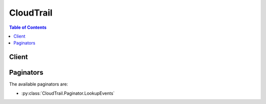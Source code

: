 

**********
CloudTrail
**********

.. contents:: Table of Contents
   :depth: 2


======
Client
======



.. py:class:: CloudTrail.Client

  A low-level client representing AWS CloudTrail::

    
    client = session.create_client('cloudtrail')

  
  These are the available methods:
  
  *   :py:meth:`~CloudTrail.Client.add_tags`

  
  *   :py:meth:`~CloudTrail.Client.can_paginate`

  
  *   :py:meth:`~CloudTrail.Client.create_trail`

  
  *   :py:meth:`~CloudTrail.Client.delete_trail`

  
  *   :py:meth:`~CloudTrail.Client.describe_trails`

  
  *   :py:meth:`~CloudTrail.Client.generate_presigned_url`

  
  *   :py:meth:`~CloudTrail.Client.get_event_selectors`

  
  *   :py:meth:`~CloudTrail.Client.get_paginator`

  
  *   :py:meth:`~CloudTrail.Client.get_trail_status`

  
  *   :py:meth:`~CloudTrail.Client.get_waiter`

  
  *   :py:meth:`~CloudTrail.Client.list_public_keys`

  
  *   :py:meth:`~CloudTrail.Client.list_tags`

  
  *   :py:meth:`~CloudTrail.Client.lookup_events`

  
  *   :py:meth:`~CloudTrail.Client.put_event_selectors`

  
  *   :py:meth:`~CloudTrail.Client.remove_tags`

  
  *   :py:meth:`~CloudTrail.Client.start_logging`

  
  *   :py:meth:`~CloudTrail.Client.stop_logging`

  
  *   :py:meth:`~CloudTrail.Client.update_trail`

  

  .. py:method:: add_tags(**kwargs)

    

    Adds one or more tags to a trail, up to a limit of 50. Tags must be unique per trail. Overwrites an existing tag's value when a new value is specified for an existing tag key. If you specify a key without a value, the tag will be created with the specified key and a value of null. You can tag a trail that applies to all regions only from the region in which the trail was created (that is, from its home region).

    

    See also: `AWS API Documentation <https://docs.aws.amazon.com/goto/WebAPI/cloudtrail-2013-11-01/AddTags>`_    


    **Request Syntax** 
    ::

      response = client.add_tags(
          ResourceId='string',
          TagsList=[
              {
                  'Key': 'string',
                  'Value': 'string'
              },
          ]
      )
    :type ResourceId: string
    :param ResourceId: **[REQUIRED]** 

      Specifies the ARN of the trail to which one or more tags will be added. The format of a trail ARN is:

       

       ``arn:aws:cloudtrail:us-east-1:123456789012:trail/MyTrail``  

      

    
    :type TagsList: list
    :param TagsList: 

      Contains a list of CloudTrail tags, up to a limit of 50

      

    
      - *(dict) --* 

        A custom key-value pair associated with a resource such as a CloudTrail trail.

        

      
        - **Key** *(string) --* **[REQUIRED]** 

          The key in a key-value pair. The key must be must be no longer than 128 Unicode characters. The key must be unique for the resource to which it applies.

          

        
        - **Value** *(string) --* 

          The value in a key-value pair of a tag. The value must be no longer than 256 Unicode characters.

          

        
      
  
    
    :rtype: dict
    :returns: 
      
      **Response Syntax** 

      
      ::

        {}
        
      **Response Structure** 

      

      - *(dict) --* 

        Returns the objects or data listed below if successful. Otherwise, returns an error.

        
    

  .. py:method:: can_paginate(operation_name)

        
    Check if an operation can be paginated.
    
    :type operation_name: string
    :param operation_name: The operation name.  This is the same name
        as the method name on the client.  For example, if the
        method name is ``create_foo``, and you'd normally invoke the
        operation as ``client.create_foo(**kwargs)``, if the
        ``create_foo`` operation can be paginated, you can use the
        call ``client.get_paginator("create_foo")``.
    
    :return: ``True`` if the operation can be paginated,
        ``False`` otherwise.


  .. py:method:: create_trail(**kwargs)

    

    Creates a trail that specifies the settings for delivery of log data to an Amazon S3 bucket. A maximum of five trails can exist in a region, irrespective of the region in which they were created.

    

    See also: `AWS API Documentation <https://docs.aws.amazon.com/goto/WebAPI/cloudtrail-2013-11-01/CreateTrail>`_    


    **Request Syntax** 
    ::

      response = client.create_trail(
          Name='string',
          S3BucketName='string',
          S3KeyPrefix='string',
          SnsTopicName='string',
          IncludeGlobalServiceEvents=True|False,
          IsMultiRegionTrail=True|False,
          EnableLogFileValidation=True|False,
          CloudWatchLogsLogGroupArn='string',
          CloudWatchLogsRoleArn='string',
          KmsKeyId='string'
      )
    :type Name: string
    :param Name: **[REQUIRED]** 

      Specifies the name of the trail. The name must meet the following requirements:

       

       
      * Contain only ASCII letters (a-z, A-Z), numbers (0-9), periods (.), underscores (_), or dashes (-) 
       
      * Start with a letter or number, and end with a letter or number 
       
      * Be between 3 and 128 characters 
       
      * Have no adjacent periods, underscores or dashes. Names like ``my-_namespace`` and ``my--namespace`` are invalid. 
       
      * Not be in IP address format (for example, 192.168.5.4) 
       

      

    
    :type S3BucketName: string
    :param S3BucketName: **[REQUIRED]** 

      Specifies the name of the Amazon S3 bucket designated for publishing log files. See `Amazon S3 Bucket Naming Requirements <http://docs.aws.amazon.com/awscloudtrail/latest/userguide/create_trail_naming_policy.html>`__ .

      

    
    :type S3KeyPrefix: string
    :param S3KeyPrefix: 

      Specifies the Amazon S3 key prefix that comes after the name of the bucket you have designated for log file delivery. For more information, see `Finding Your CloudTrail Log Files <http://docs.aws.amazon.com/awscloudtrail/latest/userguide/cloudtrail-find-log-files.html>`__ . The maximum length is 200 characters.

      

    
    :type SnsTopicName: string
    :param SnsTopicName: 

      Specifies the name of the Amazon SNS topic defined for notification of log file delivery. The maximum length is 256 characters.

      

    
    :type IncludeGlobalServiceEvents: boolean
    :param IncludeGlobalServiceEvents: 

      Specifies whether the trail is publishing events from global services such as IAM to the log files.

      

    
    :type IsMultiRegionTrail: boolean
    :param IsMultiRegionTrail: 

      Specifies whether the trail is created in the current region or in all regions. The default is false.

      

    
    :type EnableLogFileValidation: boolean
    :param EnableLogFileValidation: 

      Specifies whether log file integrity validation is enabled. The default is false.

       

      .. note::

         

        When you disable log file integrity validation, the chain of digest files is broken after one hour. CloudTrail will not create digest files for log files that were delivered during a period in which log file integrity validation was disabled. For example, if you enable log file integrity validation at noon on January 1, disable it at noon on January 2, and re-enable it at noon on January 10, digest files will not be created for the log files delivered from noon on January 2 to noon on January 10. The same applies whenever you stop CloudTrail logging or delete a trail.

         

      

    
    :type CloudWatchLogsLogGroupArn: string
    :param CloudWatchLogsLogGroupArn: 

      Specifies a log group name using an Amazon Resource Name (ARN), a unique identifier that represents the log group to which CloudTrail logs will be delivered. Not required unless you specify CloudWatchLogsRoleArn.

      

    
    :type CloudWatchLogsRoleArn: string
    :param CloudWatchLogsRoleArn: 

      Specifies the role for the CloudWatch Logs endpoint to assume to write to a user's log group.

      

    
    :type KmsKeyId: string
    :param KmsKeyId: 

      Specifies the KMS key ID to use to encrypt the logs delivered by CloudTrail. The value can be an alias name prefixed by "alias/", a fully specified ARN to an alias, a fully specified ARN to a key, or a globally unique identifier.

       

      Examples:

       

       
      * alias/MyAliasName 
       
      * arn:aws:kms:us-east-1:123456789012:alias/MyAliasName 
       
      * arn:aws:kms:us-east-1:123456789012:key/12345678-1234-1234-1234-123456789012 
       
      * 12345678-1234-1234-1234-123456789012 
       

      

    
    
    :rtype: dict
    :returns: 
      
      **Response Syntax** 

      
      ::

        {
            'Name': 'string',
            'S3BucketName': 'string',
            'S3KeyPrefix': 'string',
            'SnsTopicName': 'string',
            'SnsTopicARN': 'string',
            'IncludeGlobalServiceEvents': True|False,
            'IsMultiRegionTrail': True|False,
            'TrailARN': 'string',
            'LogFileValidationEnabled': True|False,
            'CloudWatchLogsLogGroupArn': 'string',
            'CloudWatchLogsRoleArn': 'string',
            'KmsKeyId': 'string'
        }
      **Response Structure** 

      

      - *(dict) --* 

        Returns the objects or data listed below if successful. Otherwise, returns an error.

        
        

        - **Name** *(string) --* 

          Specifies the name of the trail.

          
        

        - **S3BucketName** *(string) --* 

          Specifies the name of the Amazon S3 bucket designated for publishing log files.

          
        

        - **S3KeyPrefix** *(string) --* 

          Specifies the Amazon S3 key prefix that comes after the name of the bucket you have designated for log file delivery. For more information, see `Finding Your CloudTrail Log Files <http://docs.aws.amazon.com/awscloudtrail/latest/userguide/cloudtrail-find-log-files.html>`__ .

          
        

        - **SnsTopicName** *(string) --* 

          This field is deprecated. Use SnsTopicARN.

          
        

        - **SnsTopicARN** *(string) --* 

          Specifies the ARN of the Amazon SNS topic that CloudTrail uses to send notifications when log files are delivered. The format of a topic ARN is:

           

           ``arn:aws:sns:us-east-1:123456789012:MyTopic``  

          
        

        - **IncludeGlobalServiceEvents** *(boolean) --* 

          Specifies whether the trail is publishing events from global services such as IAM to the log files.

          
        

        - **IsMultiRegionTrail** *(boolean) --* 

          Specifies whether the trail exists in one region or in all regions.

          
        

        - **TrailARN** *(string) --* 

          Specifies the ARN of the trail that was created. The format of a trail ARN is:

           

           ``arn:aws:cloudtrail:us-east-1:123456789012:trail/MyTrail``  

          
        

        - **LogFileValidationEnabled** *(boolean) --* 

          Specifies whether log file integrity validation is enabled.

          
        

        - **CloudWatchLogsLogGroupArn** *(string) --* 

          Specifies the Amazon Resource Name (ARN) of the log group to which CloudTrail logs will be delivered.

          
        

        - **CloudWatchLogsRoleArn** *(string) --* 

          Specifies the role for the CloudWatch Logs endpoint to assume to write to a user's log group.

          
        

        - **KmsKeyId** *(string) --* 

          Specifies the KMS key ID that encrypts the logs delivered by CloudTrail. The value is a fully specified ARN to a KMS key in the format:

           

           ``arn:aws:kms:us-east-1:123456789012:key/12345678-1234-1234-1234-123456789012``  

          
    

  .. py:method:: delete_trail(**kwargs)

    

    Deletes a trail. This operation must be called from the region in which the trail was created. ``DeleteTrail`` cannot be called on the shadow trails (replicated trails in other regions) of a trail that is enabled in all regions.

    

    See also: `AWS API Documentation <https://docs.aws.amazon.com/goto/WebAPI/cloudtrail-2013-11-01/DeleteTrail>`_    


    **Request Syntax** 
    ::

      response = client.delete_trail(
          Name='string'
      )
    :type Name: string
    :param Name: **[REQUIRED]** 

      Specifies the name or the CloudTrail ARN of the trail to be deleted. The format of a trail ARN is: ``arn:aws:cloudtrail:us-east-1:123456789012:trail/MyTrail``  

      

    
    
    :rtype: dict
    :returns: 
      
      **Response Syntax** 

      
      ::

        {}
        
      **Response Structure** 

      

      - *(dict) --* 

        Returns the objects or data listed below if successful. Otherwise, returns an error.

        
    

  .. py:method:: describe_trails(**kwargs)

    

    Retrieves settings for the trail associated with the current region for your account.

    

    See also: `AWS API Documentation <https://docs.aws.amazon.com/goto/WebAPI/cloudtrail-2013-11-01/DescribeTrails>`_    


    **Request Syntax** 
    ::

      response = client.describe_trails(
          trailNameList=[
              'string',
          ],
          includeShadowTrails=True|False
      )
    :type trailNameList: list
    :param trailNameList: 

      Specifies a list of trail names, trail ARNs, or both, of the trails to describe. The format of a trail ARN is:

       

       ``arn:aws:cloudtrail:us-east-1:123456789012:trail/MyTrail``  

       

      If an empty list is specified, information for the trail in the current region is returned.

       

       
      * If an empty list is specified and ``IncludeShadowTrails`` is false, then information for all trails in the current region is returned. 
       
      * If an empty list is specified and IncludeShadowTrails is null or true, then information for all trails in the current region and any associated shadow trails in other regions is returned. 
       

       

      .. note::

         

        If one or more trail names are specified, information is returned only if the names match the names of trails belonging only to the current region. To return information about a trail in another region, you must specify its trail ARN.

         

      

    
      - *(string) --* 

      
  
    :type includeShadowTrails: boolean
    :param includeShadowTrails: 

      Specifies whether to include shadow trails in the response. A shadow trail is the replication in a region of a trail that was created in a different region. The default is true.

      

    
    
    :rtype: dict
    :returns: 
      
      **Response Syntax** 

      
      ::

        {
            'trailList': [
                {
                    'Name': 'string',
                    'S3BucketName': 'string',
                    'S3KeyPrefix': 'string',
                    'SnsTopicName': 'string',
                    'SnsTopicARN': 'string',
                    'IncludeGlobalServiceEvents': True|False,
                    'IsMultiRegionTrail': True|False,
                    'HomeRegion': 'string',
                    'TrailARN': 'string',
                    'LogFileValidationEnabled': True|False,
                    'CloudWatchLogsLogGroupArn': 'string',
                    'CloudWatchLogsRoleArn': 'string',
                    'KmsKeyId': 'string',
                    'HasCustomEventSelectors': True|False
                },
            ]
        }
      **Response Structure** 

      

      - *(dict) --* 

        Returns the objects or data listed below if successful. Otherwise, returns an error.

        
        

        - **trailList** *(list) --* 

          The list of trail objects.

          
          

          - *(dict) --* 

            The settings for a trail.

            
            

            - **Name** *(string) --* 

              Name of the trail set by calling  CreateTrail . The maximum length is 128 characters.

              
            

            - **S3BucketName** *(string) --* 

              Name of the Amazon S3 bucket into which CloudTrail delivers your trail files. See `Amazon S3 Bucket Naming Requirements <http://docs.aws.amazon.com/awscloudtrail/latest/userguide/create_trail_naming_policy.html>`__ .

              
            

            - **S3KeyPrefix** *(string) --* 

              Specifies the Amazon S3 key prefix that comes after the name of the bucket you have designated for log file delivery. For more information, see `Finding Your CloudTrail Log Files <http://docs.aws.amazon.com/awscloudtrail/latest/userguide/cloudtrail-find-log-files.html>`__ .The maximum length is 200 characters.

              
            

            - **SnsTopicName** *(string) --* 

              This field is deprecated. Use SnsTopicARN.

              
            

            - **SnsTopicARN** *(string) --* 

              Specifies the ARN of the Amazon SNS topic that CloudTrail uses to send notifications when log files are delivered. The format of a topic ARN is:

               

               ``arn:aws:sns:us-east-1:123456789012:MyTopic``  

              
            

            - **IncludeGlobalServiceEvents** *(boolean) --* 

              Set to **True** to include AWS API calls from AWS global services such as IAM. Otherwise, **False** .

              
            

            - **IsMultiRegionTrail** *(boolean) --* 

              Specifies whether the trail belongs only to one region or exists in all regions.

              
            

            - **HomeRegion** *(string) --* 

              The region in which the trail was created.

              
            

            - **TrailARN** *(string) --* 

              Specifies the ARN of the trail. The format of a trail ARN is:

               

               ``arn:aws:cloudtrail:us-east-1:123456789012:trail/MyTrail``  

              
            

            - **LogFileValidationEnabled** *(boolean) --* 

              Specifies whether log file validation is enabled.

              
            

            - **CloudWatchLogsLogGroupArn** *(string) --* 

              Specifies an Amazon Resource Name (ARN), a unique identifier that represents the log group to which CloudTrail logs will be delivered.

              
            

            - **CloudWatchLogsRoleArn** *(string) --* 

              Specifies the role for the CloudWatch Logs endpoint to assume to write to a user's log group.

              
            

            - **KmsKeyId** *(string) --* 

              Specifies the KMS key ID that encrypts the logs delivered by CloudTrail. The value is a fully specified ARN to a KMS key in the format:

               

               ``arn:aws:kms:us-east-1:123456789012:key/12345678-1234-1234-1234-123456789012``  

              
            

            - **HasCustomEventSelectors** *(boolean) --* 

              Specifies if the trail has custom event selectors.

              
        
      
    

  .. py:method:: generate_presigned_url(ClientMethod, Params=None, ExpiresIn=3600, HttpMethod=None)

        
    Generate a presigned url given a client, its method, and arguments
    
    :type ClientMethod: string
    :param ClientMethod: The client method to presign for
    
    :type Params: dict
    :param Params: The parameters normally passed to
        ``ClientMethod``.
    
    :type ExpiresIn: int
    :param ExpiresIn: The number of seconds the presigned url is valid
        for. By default it expires in an hour (3600 seconds)
    
    :type HttpMethod: string
    :param HttpMethod: The http method to use on the generated url. By
        default, the http method is whatever is used in the method's model.
    
    :returns: The presigned url


  .. py:method:: get_event_selectors(**kwargs)

    

    Describes the settings for the event selectors that you configured for your trail. The information returned for your event selectors includes the following:

     

     
    * The S3 objects that you are logging for data events. 
     
    * If your event selector includes management events. 
     
    * If your event selector includes read-only events, write-only events, or all.  
     

     

    For more information, see `Logging Data and Management Events for Trails <http://docs.aws.amazon.com/awscloudtrail/latest/userguide/logging-management-and-data-events-with-cloudtrail.html>`__ in the *AWS CloudTrail User Guide* .

    

    See also: `AWS API Documentation <https://docs.aws.amazon.com/goto/WebAPI/cloudtrail-2013-11-01/GetEventSelectors>`_    


    **Request Syntax** 
    ::

      response = client.get_event_selectors(
          TrailName='string'
      )
    :type TrailName: string
    :param TrailName: **[REQUIRED]** 

      Specifies the name of the trail or trail ARN. If you specify a trail name, the string must meet the following requirements:

       

       
      * Contain only ASCII letters (a-z, A-Z), numbers (0-9), periods (.), underscores (_), or dashes (-) 
       
      * Start with a letter or number, and end with a letter or number 
       
      * Be between 3 and 128 characters 
       
      * Have no adjacent periods, underscores or dashes. Names like ``my-_namespace`` and ``my--namespace`` are invalid. 
       
      * Not be in IP address format (for example, 192.168.5.4) 
       

       

      If you specify a trail ARN, it must be in the format:

       

       ``arn:aws:cloudtrail:us-east-1:123456789012:trail/MyTrail``  

      

    
    
    :rtype: dict
    :returns: 
      
      **Response Syntax** 

      
      ::

        {
            'TrailARN': 'string',
            'EventSelectors': [
                {
                    'ReadWriteType': 'ReadOnly'|'WriteOnly'|'All',
                    'IncludeManagementEvents': True|False,
                    'DataResources': [
                        {
                            'Type': 'string',
                            'Values': [
                                'string',
                            ]
                        },
                    ]
                },
            ]
        }
      **Response Structure** 

      

      - *(dict) --* 
        

        - **TrailARN** *(string) --* 

          The specified trail ARN that has the event selectors.

          
        

        - **EventSelectors** *(list) --* 

          The event selectors that are configured for the trail.

          
          

          - *(dict) --* 

            Use event selectors to specify whether you want your trail to log management and/or data events. When an event occurs in your account, CloudTrail evaluates the event selector for all trails. For each trail, if the event matches any event selector, the trail processes and logs the event. If the event doesn't match any event selector, the trail doesn't log the event.

             

            You can configure up to five event selectors for a trail.

            
            

            - **ReadWriteType** *(string) --* 

              Specify if you want your trail to log read-only events, write-only events, or all. For example, the EC2 ``GetConsoleOutput`` is a read-only API operation and ``RunInstances`` is a write-only API operation.

               

              By default, the value is ``All`` .

              
            

            - **IncludeManagementEvents** *(boolean) --* 

              Specify if you want your event selector to include management events for your trail.

               

              For more information, see `Management Events <http://docs.aws.amazon.com/awscloudtrail/latest/userguide/logging-management-and-data-events-with-cloudtrail.html#logging-management-events>`__ in the *AWS CloudTrail User Guide* .

               

              By default, the value is ``true`` .

              
            

            - **DataResources** *(list) --* 

              CloudTrail supports logging only data events for S3 objects. You can specify up to 250 S3 buckets and object prefixes for a trail.

               

              For more information, see `Data Events <http://docs.aws.amazon.com/awscloudtrail/latest/userguide/logging-management-and-data-events-with-cloudtrail.html#logging-data-events>`__ in the *AWS CloudTrail User Guide* .

              
              

              - *(dict) --* 

                The Amazon S3 objects that you specify in your event selectors for your trail to log data events. Data events are object-level API operations that access S3 objects, such as ``GetObject`` , ``DeleteObject`` , and ``PutObject`` . You can specify up to 250 S3 buckets and object prefixes for a trail. 

                 

                Example

                 

                 
                * You create an event selector for a trail and specify an S3 bucket and an empty prefix, such as ``arn:aws:s3:::bucket-1/`` . 
                 
                * You upload an image file to ``bucket-1`` . 
                 
                * The ``PutObject`` API operation occurs on an object in the S3 bucket that you specified in the event selector. The trail processes and logs the event. 
                 
                * You upload another image file to a different S3 bucket named ``arn:aws:s3:::bucket-2`` . 
                 
                * The event occurs on an object in an S3 bucket that you didn't specify in the event selector. The trail doesn’t log the event. 
                 

                
                

                - **Type** *(string) --* 

                  The resource type in which you want to log data events. You can specify only the following value: ``AWS::S3::Object`` .

                  
                

                - **Values** *(list) --* 

                  A list of ARN-like strings for the specified S3 objects.

                   

                  To log data events for all objects in an S3 bucket, specify the bucket and an empty object prefix such as ``arn:aws:s3:::bucket-1/`` . The trail logs data events for all objects in this S3 bucket.

                   

                  To log data events for specific objects, specify the S3 bucket and object prefix such as ``arn:aws:s3:::bucket-1/example-images`` . The trail logs data events for objects in this S3 bucket that match the prefix.

                  
                  

                  - *(string) --* 
              
            
          
        
      
    

  .. py:method:: get_paginator(operation_name)

        
    Create a paginator for an operation.
    
    :type operation_name: string
    :param operation_name: The operation name.  This is the same name
        as the method name on the client.  For example, if the
        method name is ``create_foo``, and you'd normally invoke the
        operation as ``client.create_foo(**kwargs)``, if the
        ``create_foo`` operation can be paginated, you can use the
        call ``client.get_paginator("create_foo")``.
    
    :raise OperationNotPageableError: Raised if the operation is not
        pageable.  You can use the ``client.can_paginate`` method to
        check if an operation is pageable.
    
    :rtype: L{botocore.paginate.Paginator}
    :return: A paginator object.


  .. py:method:: get_trail_status(**kwargs)

    

    Returns a JSON-formatted list of information about the specified trail. Fields include information on delivery errors, Amazon SNS and Amazon S3 errors, and start and stop logging times for each trail. This operation returns trail status from a single region. To return trail status from all regions, you must call the operation on each region.

    

    See also: `AWS API Documentation <https://docs.aws.amazon.com/goto/WebAPI/cloudtrail-2013-11-01/GetTrailStatus>`_    


    **Request Syntax** 
    ::

      response = client.get_trail_status(
          Name='string'
      )
    :type Name: string
    :param Name: **[REQUIRED]** 

      Specifies the name or the CloudTrail ARN of the trail for which you are requesting status. To get the status of a shadow trail (a replication of the trail in another region), you must specify its ARN. The format of a trail ARN is:

       

       ``arn:aws:cloudtrail:us-east-1:123456789012:trail/MyTrail``  

      

    
    
    :rtype: dict
    :returns: 
      
      **Response Syntax** 

      
      ::

        {
            'IsLogging': True|False,
            'LatestDeliveryError': 'string',
            'LatestNotificationError': 'string',
            'LatestDeliveryTime': datetime(2015, 1, 1),
            'LatestNotificationTime': datetime(2015, 1, 1),
            'StartLoggingTime': datetime(2015, 1, 1),
            'StopLoggingTime': datetime(2015, 1, 1),
            'LatestCloudWatchLogsDeliveryError': 'string',
            'LatestCloudWatchLogsDeliveryTime': datetime(2015, 1, 1),
            'LatestDigestDeliveryTime': datetime(2015, 1, 1),
            'LatestDigestDeliveryError': 'string',
            'LatestDeliveryAttemptTime': 'string',
            'LatestNotificationAttemptTime': 'string',
            'LatestNotificationAttemptSucceeded': 'string',
            'LatestDeliveryAttemptSucceeded': 'string',
            'TimeLoggingStarted': 'string',
            'TimeLoggingStopped': 'string'
        }
      **Response Structure** 

      

      - *(dict) --* 

        Returns the objects or data listed below if successful. Otherwise, returns an error.

        
        

        - **IsLogging** *(boolean) --* 

          Whether the CloudTrail is currently logging AWS API calls.

          
        

        - **LatestDeliveryError** *(string) --* 

          Displays any Amazon S3 error that CloudTrail encountered when attempting to deliver log files to the designated bucket. For more information see the topic `Error Responses <http://docs.aws.amazon.com/AmazonS3/latest/API/ErrorResponses.html>`__ in the Amazon S3 API Reference. 

           

          .. note::

             

            This error occurs only when there is a problem with the destination S3 bucket and will not occur for timeouts. To resolve the issue, create a new bucket and call ``UpdateTrail`` to specify the new bucket, or fix the existing objects so that CloudTrail can again write to the bucket.

             

          
        

        - **LatestNotificationError** *(string) --* 

          Displays any Amazon SNS error that CloudTrail encountered when attempting to send a notification. For more information about Amazon SNS errors, see the `Amazon SNS Developer Guide <http://docs.aws.amazon.com/sns/latest/dg/welcome.html>`__ . 

          
        

        - **LatestDeliveryTime** *(datetime) --* 

          Specifies the date and time that CloudTrail last delivered log files to an account's Amazon S3 bucket.

          
        

        - **LatestNotificationTime** *(datetime) --* 

          Specifies the date and time of the most recent Amazon SNS notification that CloudTrail has written a new log file to an account's Amazon S3 bucket.

          
        

        - **StartLoggingTime** *(datetime) --* 

          Specifies the most recent date and time when CloudTrail started recording API calls for an AWS account.

          
        

        - **StopLoggingTime** *(datetime) --* 

          Specifies the most recent date and time when CloudTrail stopped recording API calls for an AWS account.

          
        

        - **LatestCloudWatchLogsDeliveryError** *(string) --* 

          Displays any CloudWatch Logs error that CloudTrail encountered when attempting to deliver logs to CloudWatch Logs.

          
        

        - **LatestCloudWatchLogsDeliveryTime** *(datetime) --* 

          Displays the most recent date and time when CloudTrail delivered logs to CloudWatch Logs.

          
        

        - **LatestDigestDeliveryTime** *(datetime) --* 

          Specifies the date and time that CloudTrail last delivered a digest file to an account's Amazon S3 bucket.

          
        

        - **LatestDigestDeliveryError** *(string) --* 

          Displays any Amazon S3 error that CloudTrail encountered when attempting to deliver a digest file to the designated bucket. For more information see the topic `Error Responses <http://docs.aws.amazon.com/AmazonS3/latest/API/ErrorResponses.html>`__ in the Amazon S3 API Reference. 

           

          .. note::

             

            This error occurs only when there is a problem with the destination S3 bucket and will not occur for timeouts. To resolve the issue, create a new bucket and call ``UpdateTrail`` to specify the new bucket, or fix the existing objects so that CloudTrail can again write to the bucket.

             

          
        

        - **LatestDeliveryAttemptTime** *(string) --* 

          This field is deprecated.

          
        

        - **LatestNotificationAttemptTime** *(string) --* 

          This field is deprecated.

          
        

        - **LatestNotificationAttemptSucceeded** *(string) --* 

          This field is deprecated.

          
        

        - **LatestDeliveryAttemptSucceeded** *(string) --* 

          This field is deprecated.

          
        

        - **TimeLoggingStarted** *(string) --* 

          This field is deprecated.

          
        

        - **TimeLoggingStopped** *(string) --* 

          This field is deprecated.

          
    

  .. py:method:: get_waiter(waiter_name)

        


  .. py:method:: list_public_keys(**kwargs)

    

    Returns all public keys whose private keys were used to sign the digest files within the specified time range. The public key is needed to validate digest files that were signed with its corresponding private key.

     

    .. note::

       

      CloudTrail uses different private/public key pairs per region. Each digest file is signed with a private key unique to its region. Therefore, when you validate a digest file from a particular region, you must look in the same region for its corresponding public key.

       

    

    See also: `AWS API Documentation <https://docs.aws.amazon.com/goto/WebAPI/cloudtrail-2013-11-01/ListPublicKeys>`_    


    **Request Syntax** 
    ::

      response = client.list_public_keys(
          StartTime=datetime(2015, 1, 1),
          EndTime=datetime(2015, 1, 1),
          NextToken='string'
      )
    :type StartTime: datetime
    :param StartTime: 

      Optionally specifies, in UTC, the start of the time range to look up public keys for CloudTrail digest files. If not specified, the current time is used, and the current public key is returned.

      

    
    :type EndTime: datetime
    :param EndTime: 

      Optionally specifies, in UTC, the end of the time range to look up public keys for CloudTrail digest files. If not specified, the current time is used.

      

    
    :type NextToken: string
    :param NextToken: 

      Reserved for future use.

      

    
    
    :rtype: dict
    :returns: 
      
      **Response Syntax** 

      
      ::

        {
            'PublicKeyList': [
                {
                    'Value': b'bytes',
                    'ValidityStartTime': datetime(2015, 1, 1),
                    'ValidityEndTime': datetime(2015, 1, 1),
                    'Fingerprint': 'string'
                },
            ],
            'NextToken': 'string'
        }
      **Response Structure** 

      

      - *(dict) --* 

        Returns the objects or data listed below if successful. Otherwise, returns an error.

        
        

        - **PublicKeyList** *(list) --* 

          Contains an array of PublicKey objects.

           

          .. note::

             

            The returned public keys may have validity time ranges that overlap.

             

          
          

          - *(dict) --* 

            Contains information about a returned public key.

            
            

            - **Value** *(bytes) --* 

              The DER encoded public key value in PKCS#1 format.

              
            

            - **ValidityStartTime** *(datetime) --* 

              The starting time of validity of the public key.

              
            

            - **ValidityEndTime** *(datetime) --* 

              The ending time of validity of the public key.

              
            

            - **Fingerprint** *(string) --* 

              The fingerprint of the public key.

              
        
      
        

        - **NextToken** *(string) --* 

          Reserved for future use.

          
    

  .. py:method:: list_tags(**kwargs)

    

    Lists the tags for the trail in the current region.

    

    See also: `AWS API Documentation <https://docs.aws.amazon.com/goto/WebAPI/cloudtrail-2013-11-01/ListTags>`_    


    **Request Syntax** 
    ::

      response = client.list_tags(
          ResourceIdList=[
              'string',
          ],
          NextToken='string'
      )
    :type ResourceIdList: list
    :param ResourceIdList: **[REQUIRED]** 

      Specifies a list of trail ARNs whose tags will be listed. The list has a limit of 20 ARNs. The format of a trail ARN is:

       

       ``arn:aws:cloudtrail:us-east-1:123456789012:trail/MyTrail``  

      

    
      - *(string) --* 

      
  
    :type NextToken: string
    :param NextToken: 

      Reserved for future use.

      

    
    
    :rtype: dict
    :returns: 
      
      **Response Syntax** 

      
      ::

        {
            'ResourceTagList': [
                {
                    'ResourceId': 'string',
                    'TagsList': [
                        {
                            'Key': 'string',
                            'Value': 'string'
                        },
                    ]
                },
            ],
            'NextToken': 'string'
        }
      **Response Structure** 

      

      - *(dict) --* 

        Returns the objects or data listed below if successful. Otherwise, returns an error.

        
        

        - **ResourceTagList** *(list) --* 

          A list of resource tags.

          
          

          - *(dict) --* 

            A resource tag.

            
            

            - **ResourceId** *(string) --* 

              Specifies the ARN of the resource.

              
            

            - **TagsList** *(list) --* 

              A list of tags.

              
              

              - *(dict) --* 

                A custom key-value pair associated with a resource such as a CloudTrail trail.

                
                

                - **Key** *(string) --* 

                  The key in a key-value pair. The key must be must be no longer than 128 Unicode characters. The key must be unique for the resource to which it applies.

                  
                

                - **Value** *(string) --* 

                  The value in a key-value pair of a tag. The value must be no longer than 256 Unicode characters.

                  
            
          
        
      
        

        - **NextToken** *(string) --* 

          Reserved for future use.

          
    

  .. py:method:: lookup_events(**kwargs)

    

    Looks up API activity events captured by CloudTrail that create, update, or delete resources in your account. Events for a region can be looked up for the times in which you had CloudTrail turned on in that region during the last seven days. Lookup supports the following attributes:

     

     
    * Event ID 
     
    * Event name 
     
    * Event source 
     
    * Resource name 
     
    * Resource type 
     
    * User name 
     

     

    All attributes are optional. The default number of results returned is 10, with a maximum of 50 possible. The response includes a token that you can use to get the next page of results.

     

    .. warning::

       

      The rate of lookup requests is limited to one per second per account. If this limit is exceeded, a throttling error occurs.

       

     

    .. warning::

       

      Events that occurred during the selected time range will not be available for lookup if CloudTrail logging was not enabled when the events occurred.

       

    

    See also: `AWS API Documentation <https://docs.aws.amazon.com/goto/WebAPI/cloudtrail-2013-11-01/LookupEvents>`_    


    **Request Syntax** 
    ::

      response = client.lookup_events(
          LookupAttributes=[
              {
                  'AttributeKey': 'EventId'|'EventName'|'Username'|'ResourceType'|'ResourceName'|'EventSource',
                  'AttributeValue': 'string'
              },
          ],
          StartTime=datetime(2015, 1, 1),
          EndTime=datetime(2015, 1, 1),
          MaxResults=123,
          NextToken='string'
      )
    :type LookupAttributes: list
    :param LookupAttributes: 

      Contains a list of lookup attributes. Currently the list can contain only one item.

      

    
      - *(dict) --* 

        Specifies an attribute and value that filter the events returned.

        

      
        - **AttributeKey** *(string) --* **[REQUIRED]** 

          Specifies an attribute on which to filter the events returned.

          

        
        - **AttributeValue** *(string) --* **[REQUIRED]** 

          Specifies a value for the specified AttributeKey.

          

        
      
  
    :type StartTime: datetime
    :param StartTime: 

      Specifies that only events that occur after or at the specified time are returned. If the specified start time is after the specified end time, an error is returned.

      

    
    :type EndTime: datetime
    :param EndTime: 

      Specifies that only events that occur before or at the specified time are returned. If the specified end time is before the specified start time, an error is returned.

      

    
    :type MaxResults: integer
    :param MaxResults: 

      The number of events to return. Possible values are 1 through 50. The default is 10.

      

    
    :type NextToken: string
    :param NextToken: 

      The token to use to get the next page of results after a previous API call. This token must be passed in with the same parameters that were specified in the the original call. For example, if the original call specified an AttributeKey of 'Username' with a value of 'root', the call with NextToken should include those same parameters.

      

    
    
    :rtype: dict
    :returns: 
      
      **Response Syntax** 

      
      ::

        {
            'Events': [
                {
                    'EventId': 'string',
                    'EventName': 'string',
                    'EventTime': datetime(2015, 1, 1),
                    'EventSource': 'string',
                    'Username': 'string',
                    'Resources': [
                        {
                            'ResourceType': 'string',
                            'ResourceName': 'string'
                        },
                    ],
                    'CloudTrailEvent': 'string'
                },
            ],
            'NextToken': 'string'
        }
      **Response Structure** 

      

      - *(dict) --* 

        Contains a response to a LookupEvents action.

        
        

        - **Events** *(list) --* 

          A list of events returned based on the lookup attributes specified and the CloudTrail event. The events list is sorted by time. The most recent event is listed first.

          
          

          - *(dict) --* 

            Contains information about an event that was returned by a lookup request. The result includes a representation of a CloudTrail event.

            
            

            - **EventId** *(string) --* 

              The CloudTrail ID of the event returned.

              
            

            - **EventName** *(string) --* 

              The name of the event returned.

              
            

            - **EventTime** *(datetime) --* 

              The date and time of the event returned.

              
            

            - **EventSource** *(string) --* 

              The AWS service that the request was made to.

              
            

            - **Username** *(string) --* 

              A user name or role name of the requester that called the API in the event returned.

              
            

            - **Resources** *(list) --* 

              A list of resources referenced by the event returned.

              
              

              - *(dict) --* 

                Specifies the type and name of a resource referenced by an event.

                
                

                - **ResourceType** *(string) --* 

                  The type of a resource referenced by the event returned. When the resource type cannot be determined, null is returned. Some examples of resource types are: **Instance** for EC2, **Trail** for CloudTrail, **DBInstance** for RDS, and **AccessKey** for IAM. For a list of resource types supported for event lookup, see `Resource Types Supported for Event Lookup <http://docs.aws.amazon.com/awscloudtrail/latest/userguide/lookup_supported_resourcetypes.html>`__ .

                  
                

                - **ResourceName** *(string) --* 

                  The name of the resource referenced by the event returned. These are user-created names whose values will depend on the environment. For example, the resource name might be "auto-scaling-test-group" for an Auto Scaling Group or "i-1234567" for an EC2 Instance.

                  
            
          
            

            - **CloudTrailEvent** *(string) --* 

              A JSON string that contains a representation of the event returned.

              
        
      
        

        - **NextToken** *(string) --* 

          The token to use to get the next page of results after a previous API call. If the token does not appear, there are no more results to return. The token must be passed in with the same parameters as the previous call. For example, if the original call specified an AttributeKey of 'Username' with a value of 'root', the call with NextToken should include those same parameters.

          
    

  .. py:method:: put_event_selectors(**kwargs)

    

    Configures an event selector for your trail. Use event selectors to specify whether you want your trail to log management and/or data events. When an event occurs in your account, CloudTrail evaluates the event selectors in all trails. For each trail, if the event matches any event selector, the trail processes and logs the event. If the event doesn't match any event selector, the trail doesn't log the event. 

     

    Example

     

     
    * You create an event selector for a trail and specify that you want write-only events. 
     
    * The EC2 ``GetConsoleOutput`` and ``RunInstances`` API operations occur in your account. 
     
    * CloudTrail evaluates whether the events match your event selectors. 
     
    * The ``RunInstances`` is a write-only event and it matches your event selector. The trail logs the event. 
     
    * The ``GetConsoleOutput`` is a read-only event but it doesn't match your event selector. The trail doesn't log the event.  
     

     

    The ``PutEventSelectors`` operation must be called from the region in which the trail was created; otherwise, an ``InvalidHomeRegionException`` is thrown.

     

    You can configure up to five event selectors for each trail. For more information, see `Logging Data and Management Events for Trails <http://docs.aws.amazon.com/awscloudtrail/latest/userguide/logging-management-and-data-events-with-cloudtrail.html>`__ in the *AWS CloudTrail User Guide* .

    

    See also: `AWS API Documentation <https://docs.aws.amazon.com/goto/WebAPI/cloudtrail-2013-11-01/PutEventSelectors>`_    


    **Request Syntax** 
    ::

      response = client.put_event_selectors(
          TrailName='string',
          EventSelectors=[
              {
                  'ReadWriteType': 'ReadOnly'|'WriteOnly'|'All',
                  'IncludeManagementEvents': True|False,
                  'DataResources': [
                      {
                          'Type': 'string',
                          'Values': [
                              'string',
                          ]
                      },
                  ]
              },
          ]
      )
    :type TrailName: string
    :param TrailName: **[REQUIRED]** 

      Specifies the name of the trail or trail ARN. If you specify a trail name, the string must meet the following requirements:

       

       
      * Contain only ASCII letters (a-z, A-Z), numbers (0-9), periods (.), underscores (_), or dashes (-) 
       
      * Start with a letter or number, and end with a letter or number 
       
      * Be between 3 and 128 characters 
       
      * Have no adjacent periods, underscores or dashes. Names like ``my-_namespace`` and ``my--namespace`` are invalid. 
       
      * Not be in IP address format (for example, 192.168.5.4) 
       

       

      If you specify a trail ARN, it must be in the format:

       

       ``arn:aws:cloudtrail:us-east-1:123456789012:trail/MyTrail``  

      

    
    :type EventSelectors: list
    :param EventSelectors: **[REQUIRED]** 

      Specifies the settings for your event selectors. You can configure up to five event selectors for a trail.

      

    
      - *(dict) --* 

        Use event selectors to specify whether you want your trail to log management and/or data events. When an event occurs in your account, CloudTrail evaluates the event selector for all trails. For each trail, if the event matches any event selector, the trail processes and logs the event. If the event doesn't match any event selector, the trail doesn't log the event.

         

        You can configure up to five event selectors for a trail.

        

      
        - **ReadWriteType** *(string) --* 

          Specify if you want your trail to log read-only events, write-only events, or all. For example, the EC2 ``GetConsoleOutput`` is a read-only API operation and ``RunInstances`` is a write-only API operation.

           

          By default, the value is ``All`` .

          

        
        - **IncludeManagementEvents** *(boolean) --* 

          Specify if you want your event selector to include management events for your trail.

           

          For more information, see `Management Events <http://docs.aws.amazon.com/awscloudtrail/latest/userguide/logging-management-and-data-events-with-cloudtrail.html#logging-management-events>`__ in the *AWS CloudTrail User Guide* .

           

          By default, the value is ``true`` .

          

        
        - **DataResources** *(list) --* 

          CloudTrail supports logging only data events for S3 objects. You can specify up to 250 S3 buckets and object prefixes for a trail.

           

          For more information, see `Data Events <http://docs.aws.amazon.com/awscloudtrail/latest/userguide/logging-management-and-data-events-with-cloudtrail.html#logging-data-events>`__ in the *AWS CloudTrail User Guide* .

          

        
          - *(dict) --* 

            The Amazon S3 objects that you specify in your event selectors for your trail to log data events. Data events are object-level API operations that access S3 objects, such as ``GetObject`` , ``DeleteObject`` , and ``PutObject`` . You can specify up to 250 S3 buckets and object prefixes for a trail. 

             

            Example

             

             
            * You create an event selector for a trail and specify an S3 bucket and an empty prefix, such as ``arn:aws:s3:::bucket-1/`` . 
             
            * You upload an image file to ``bucket-1`` . 
             
            * The ``PutObject`` API operation occurs on an object in the S3 bucket that you specified in the event selector. The trail processes and logs the event. 
             
            * You upload another image file to a different S3 bucket named ``arn:aws:s3:::bucket-2`` . 
             
            * The event occurs on an object in an S3 bucket that you didn't specify in the event selector. The trail doesn’t log the event. 
             

            

          
            - **Type** *(string) --* 

              The resource type in which you want to log data events. You can specify only the following value: ``AWS::S3::Object`` .

              

            
            - **Values** *(list) --* 

              A list of ARN-like strings for the specified S3 objects.

               

              To log data events for all objects in an S3 bucket, specify the bucket and an empty object prefix such as ``arn:aws:s3:::bucket-1/`` . The trail logs data events for all objects in this S3 bucket.

               

              To log data events for specific objects, specify the S3 bucket and object prefix such as ``arn:aws:s3:::bucket-1/example-images`` . The trail logs data events for objects in this S3 bucket that match the prefix.

              

            
              - *(string) --* 

              
          
          
      
      
  
    
    :rtype: dict
    :returns: 
      
      **Response Syntax** 

      
      ::

        {
            'TrailARN': 'string',
            'EventSelectors': [
                {
                    'ReadWriteType': 'ReadOnly'|'WriteOnly'|'All',
                    'IncludeManagementEvents': True|False,
                    'DataResources': [
                        {
                            'Type': 'string',
                            'Values': [
                                'string',
                            ]
                        },
                    ]
                },
            ]
        }
      **Response Structure** 

      

      - *(dict) --* 
        

        - **TrailARN** *(string) --* 

          Specifies the ARN of the trail that was updated with event selectors. The format of a trail ARN is:

           

           ``arn:aws:cloudtrail:us-east-1:123456789012:trail/MyTrail``  

          
        

        - **EventSelectors** *(list) --* 

          Specifies the event selectors configured for your trail.

          
          

          - *(dict) --* 

            Use event selectors to specify whether you want your trail to log management and/or data events. When an event occurs in your account, CloudTrail evaluates the event selector for all trails. For each trail, if the event matches any event selector, the trail processes and logs the event. If the event doesn't match any event selector, the trail doesn't log the event.

             

            You can configure up to five event selectors for a trail.

            
            

            - **ReadWriteType** *(string) --* 

              Specify if you want your trail to log read-only events, write-only events, or all. For example, the EC2 ``GetConsoleOutput`` is a read-only API operation and ``RunInstances`` is a write-only API operation.

               

              By default, the value is ``All`` .

              
            

            - **IncludeManagementEvents** *(boolean) --* 

              Specify if you want your event selector to include management events for your trail.

               

              For more information, see `Management Events <http://docs.aws.amazon.com/awscloudtrail/latest/userguide/logging-management-and-data-events-with-cloudtrail.html#logging-management-events>`__ in the *AWS CloudTrail User Guide* .

               

              By default, the value is ``true`` .

              
            

            - **DataResources** *(list) --* 

              CloudTrail supports logging only data events for S3 objects. You can specify up to 250 S3 buckets and object prefixes for a trail.

               

              For more information, see `Data Events <http://docs.aws.amazon.com/awscloudtrail/latest/userguide/logging-management-and-data-events-with-cloudtrail.html#logging-data-events>`__ in the *AWS CloudTrail User Guide* .

              
              

              - *(dict) --* 

                The Amazon S3 objects that you specify in your event selectors for your trail to log data events. Data events are object-level API operations that access S3 objects, such as ``GetObject`` , ``DeleteObject`` , and ``PutObject`` . You can specify up to 250 S3 buckets and object prefixes for a trail. 

                 

                Example

                 

                 
                * You create an event selector for a trail and specify an S3 bucket and an empty prefix, such as ``arn:aws:s3:::bucket-1/`` . 
                 
                * You upload an image file to ``bucket-1`` . 
                 
                * The ``PutObject`` API operation occurs on an object in the S3 bucket that you specified in the event selector. The trail processes and logs the event. 
                 
                * You upload another image file to a different S3 bucket named ``arn:aws:s3:::bucket-2`` . 
                 
                * The event occurs on an object in an S3 bucket that you didn't specify in the event selector. The trail doesn’t log the event. 
                 

                
                

                - **Type** *(string) --* 

                  The resource type in which you want to log data events. You can specify only the following value: ``AWS::S3::Object`` .

                  
                

                - **Values** *(list) --* 

                  A list of ARN-like strings for the specified S3 objects.

                   

                  To log data events for all objects in an S3 bucket, specify the bucket and an empty object prefix such as ``arn:aws:s3:::bucket-1/`` . The trail logs data events for all objects in this S3 bucket.

                   

                  To log data events for specific objects, specify the S3 bucket and object prefix such as ``arn:aws:s3:::bucket-1/example-images`` . The trail logs data events for objects in this S3 bucket that match the prefix.

                  
                  

                  - *(string) --* 
              
            
          
        
      
    

  .. py:method:: remove_tags(**kwargs)

    

    Removes the specified tags from a trail.

    

    See also: `AWS API Documentation <https://docs.aws.amazon.com/goto/WebAPI/cloudtrail-2013-11-01/RemoveTags>`_    


    **Request Syntax** 
    ::

      response = client.remove_tags(
          ResourceId='string',
          TagsList=[
              {
                  'Key': 'string',
                  'Value': 'string'
              },
          ]
      )
    :type ResourceId: string
    :param ResourceId: **[REQUIRED]** 

      Specifies the ARN of the trail from which tags should be removed. The format of a trail ARN is:

       

       ``arn:aws:cloudtrail:us-east-1:123456789012:trail/MyTrail``  

      

    
    :type TagsList: list
    :param TagsList: 

      Specifies a list of tags to be removed.

      

    
      - *(dict) --* 

        A custom key-value pair associated with a resource such as a CloudTrail trail.

        

      
        - **Key** *(string) --* **[REQUIRED]** 

          The key in a key-value pair. The key must be must be no longer than 128 Unicode characters. The key must be unique for the resource to which it applies.

          

        
        - **Value** *(string) --* 

          The value in a key-value pair of a tag. The value must be no longer than 256 Unicode characters.

          

        
      
  
    
    :rtype: dict
    :returns: 
      
      **Response Syntax** 

      
      ::

        {}
        
      **Response Structure** 

      

      - *(dict) --* 

        Returns the objects or data listed below if successful. Otherwise, returns an error.

        
    

  .. py:method:: start_logging(**kwargs)

    

    Starts the recording of AWS API calls and log file delivery for a trail. For a trail that is enabled in all regions, this operation must be called from the region in which the trail was created. This operation cannot be called on the shadow trails (replicated trails in other regions) of a trail that is enabled in all regions.

    

    See also: `AWS API Documentation <https://docs.aws.amazon.com/goto/WebAPI/cloudtrail-2013-11-01/StartLogging>`_    


    **Request Syntax** 
    ::

      response = client.start_logging(
          Name='string'
      )
    :type Name: string
    :param Name: **[REQUIRED]** 

      Specifies the name or the CloudTrail ARN of the trail for which CloudTrail logs AWS API calls. The format of a trail ARN is:

       

       ``arn:aws:cloudtrail:us-east-1:123456789012:trail/MyTrail``  

      

    
    
    :rtype: dict
    :returns: 
      
      **Response Syntax** 

      
      ::

        {}
        
      **Response Structure** 

      

      - *(dict) --* 

        Returns the objects or data listed below if successful. Otherwise, returns an error.

        
    

  .. py:method:: stop_logging(**kwargs)

    

    Suspends the recording of AWS API calls and log file delivery for the specified trail. Under most circumstances, there is no need to use this action. You can update a trail without stopping it first. This action is the only way to stop recording. For a trail enabled in all regions, this operation must be called from the region in which the trail was created, or an ``InvalidHomeRegionException`` will occur. This operation cannot be called on the shadow trails (replicated trails in other regions) of a trail enabled in all regions.

    

    See also: `AWS API Documentation <https://docs.aws.amazon.com/goto/WebAPI/cloudtrail-2013-11-01/StopLogging>`_    


    **Request Syntax** 
    ::

      response = client.stop_logging(
          Name='string'
      )
    :type Name: string
    :param Name: **[REQUIRED]** 

      Specifies the name or the CloudTrail ARN of the trail for which CloudTrail will stop logging AWS API calls. The format of a trail ARN is:

       

       ``arn:aws:cloudtrail:us-east-1:123456789012:trail/MyTrail``  

      

    
    
    :rtype: dict
    :returns: 
      
      **Response Syntax** 

      
      ::

        {}
        
      **Response Structure** 

      

      - *(dict) --* 

        Returns the objects or data listed below if successful. Otherwise, returns an error.

        
    

  .. py:method:: update_trail(**kwargs)

    

    Updates the settings that specify delivery of log files. Changes to a trail do not require stopping the CloudTrail service. Use this action to designate an existing bucket for log delivery. If the existing bucket has previously been a target for CloudTrail log files, an IAM policy exists for the bucket. ``UpdateTrail`` must be called from the region in which the trail was created; otherwise, an ``InvalidHomeRegionException`` is thrown.

    

    See also: `AWS API Documentation <https://docs.aws.amazon.com/goto/WebAPI/cloudtrail-2013-11-01/UpdateTrail>`_    


    **Request Syntax** 
    ::

      response = client.update_trail(
          Name='string',
          S3BucketName='string',
          S3KeyPrefix='string',
          SnsTopicName='string',
          IncludeGlobalServiceEvents=True|False,
          IsMultiRegionTrail=True|False,
          EnableLogFileValidation=True|False,
          CloudWatchLogsLogGroupArn='string',
          CloudWatchLogsRoleArn='string',
          KmsKeyId='string'
      )
    :type Name: string
    :param Name: **[REQUIRED]** 

      Specifies the name of the trail or trail ARN. If ``Name`` is a trail name, the string must meet the following requirements:

       

       
      * Contain only ASCII letters (a-z, A-Z), numbers (0-9), periods (.), underscores (_), or dashes (-) 
       
      * Start with a letter or number, and end with a letter or number 
       
      * Be between 3 and 128 characters 
       
      * Have no adjacent periods, underscores or dashes. Names like ``my-_namespace`` and ``my--namespace`` are invalid. 
       
      * Not be in IP address format (for example, 192.168.5.4) 
       

       

      If ``Name`` is a trail ARN, it must be in the format:

       

       ``arn:aws:cloudtrail:us-east-1:123456789012:trail/MyTrail``  

      

    
    :type S3BucketName: string
    :param S3BucketName: 

      Specifies the name of the Amazon S3 bucket designated for publishing log files. See `Amazon S3 Bucket Naming Requirements <http://docs.aws.amazon.com/awscloudtrail/latest/userguide/create_trail_naming_policy.html>`__ .

      

    
    :type S3KeyPrefix: string
    :param S3KeyPrefix: 

      Specifies the Amazon S3 key prefix that comes after the name of the bucket you have designated for log file delivery. For more information, see `Finding Your CloudTrail Log Files <http://docs.aws.amazon.com/awscloudtrail/latest/userguide/cloudtrail-find-log-files.html>`__ . The maximum length is 200 characters.

      

    
    :type SnsTopicName: string
    :param SnsTopicName: 

      Specifies the name of the Amazon SNS topic defined for notification of log file delivery. The maximum length is 256 characters.

      

    
    :type IncludeGlobalServiceEvents: boolean
    :param IncludeGlobalServiceEvents: 

      Specifies whether the trail is publishing events from global services such as IAM to the log files.

      

    
    :type IsMultiRegionTrail: boolean
    :param IsMultiRegionTrail: 

      Specifies whether the trail applies only to the current region or to all regions. The default is false. If the trail exists only in the current region and this value is set to true, shadow trails (replications of the trail) will be created in the other regions. If the trail exists in all regions and this value is set to false, the trail will remain in the region where it was created, and its shadow trails in other regions will be deleted.

      

    
    :type EnableLogFileValidation: boolean
    :param EnableLogFileValidation: 

      Specifies whether log file validation is enabled. The default is false.

       

      .. note::

         

        When you disable log file integrity validation, the chain of digest files is broken after one hour. CloudTrail will not create digest files for log files that were delivered during a period in which log file integrity validation was disabled. For example, if you enable log file integrity validation at noon on January 1, disable it at noon on January 2, and re-enable it at noon on January 10, digest files will not be created for the log files delivered from noon on January 2 to noon on January 10. The same applies whenever you stop CloudTrail logging or delete a trail.

         

      

    
    :type CloudWatchLogsLogGroupArn: string
    :param CloudWatchLogsLogGroupArn: 

      Specifies a log group name using an Amazon Resource Name (ARN), a unique identifier that represents the log group to which CloudTrail logs will be delivered. Not required unless you specify CloudWatchLogsRoleArn.

      

    
    :type CloudWatchLogsRoleArn: string
    :param CloudWatchLogsRoleArn: 

      Specifies the role for the CloudWatch Logs endpoint to assume to write to a user's log group.

      

    
    :type KmsKeyId: string
    :param KmsKeyId: 

      Specifies the KMS key ID to use to encrypt the logs delivered by CloudTrail. The value can be an alias name prefixed by "alias/", a fully specified ARN to an alias, a fully specified ARN to a key, or a globally unique identifier.

       

      Examples:

       

       
      * alias/MyAliasName 
       
      * arn:aws:kms:us-east-1:123456789012:alias/MyAliasName 
       
      * arn:aws:kms:us-east-1:123456789012:key/12345678-1234-1234-1234-123456789012 
       
      * 12345678-1234-1234-1234-123456789012 
       

      

    
    
    :rtype: dict
    :returns: 
      
      **Response Syntax** 

      
      ::

        {
            'Name': 'string',
            'S3BucketName': 'string',
            'S3KeyPrefix': 'string',
            'SnsTopicName': 'string',
            'SnsTopicARN': 'string',
            'IncludeGlobalServiceEvents': True|False,
            'IsMultiRegionTrail': True|False,
            'TrailARN': 'string',
            'LogFileValidationEnabled': True|False,
            'CloudWatchLogsLogGroupArn': 'string',
            'CloudWatchLogsRoleArn': 'string',
            'KmsKeyId': 'string'
        }
      **Response Structure** 

      

      - *(dict) --* 

        Returns the objects or data listed below if successful. Otherwise, returns an error.

        
        

        - **Name** *(string) --* 

          Specifies the name of the trail.

          
        

        - **S3BucketName** *(string) --* 

          Specifies the name of the Amazon S3 bucket designated for publishing log files.

          
        

        - **S3KeyPrefix** *(string) --* 

          Specifies the Amazon S3 key prefix that comes after the name of the bucket you have designated for log file delivery. For more information, see `Finding Your CloudTrail Log Files <http://docs.aws.amazon.com/awscloudtrail/latest/userguide/cloudtrail-find-log-files.html>`__ .

          
        

        - **SnsTopicName** *(string) --* 

          This field is deprecated. Use SnsTopicARN.

          
        

        - **SnsTopicARN** *(string) --* 

          Specifies the ARN of the Amazon SNS topic that CloudTrail uses to send notifications when log files are delivered. The format of a topic ARN is:

           

           ``arn:aws:sns:us-east-1:123456789012:MyTopic``  

          
        

        - **IncludeGlobalServiceEvents** *(boolean) --* 

          Specifies whether the trail is publishing events from global services such as IAM to the log files.

          
        

        - **IsMultiRegionTrail** *(boolean) --* 

          Specifies whether the trail exists in one region or in all regions.

          
        

        - **TrailARN** *(string) --* 

          Specifies the ARN of the trail that was updated. The format of a trail ARN is:

           

           ``arn:aws:cloudtrail:us-east-1:123456789012:trail/MyTrail``  

          
        

        - **LogFileValidationEnabled** *(boolean) --* 

          Specifies whether log file integrity validation is enabled.

          
        

        - **CloudWatchLogsLogGroupArn** *(string) --* 

          Specifies the Amazon Resource Name (ARN) of the log group to which CloudTrail logs will be delivered.

          
        

        - **CloudWatchLogsRoleArn** *(string) --* 

          Specifies the role for the CloudWatch Logs endpoint to assume to write to a user's log group.

          
        

        - **KmsKeyId** *(string) --* 

          Specifies the KMS key ID that encrypts the logs delivered by CloudTrail. The value is a fully specified ARN to a KMS key in the format:

           

           ``arn:aws:kms:us-east-1:123456789012:key/12345678-1234-1234-1234-123456789012``  

          
    

==========
Paginators
==========


The available paginators are:

* :py:class:`CloudTrail.Paginator.LookupEvents`



.. py:class:: CloudTrail.Paginator.LookupEvents

  ::

    
    paginator = client.get_paginator('lookup_events')

  
  

  .. py:method:: paginate(**kwargs)

    Creates an iterator that will paginate through responses from :py:meth:`CloudTrail.Client.lookup_events`.

    See also: `AWS API Documentation <https://docs.aws.amazon.com/goto/WebAPI/cloudtrail-2013-11-01/LookupEvents>`_    


    **Request Syntax** 
    ::

      response_iterator = paginator.paginate(
          LookupAttributes=[
              {
                  'AttributeKey': 'EventId'|'EventName'|'Username'|'ResourceType'|'ResourceName'|'EventSource',
                  'AttributeValue': 'string'
              },
          ],
          StartTime=datetime(2015, 1, 1),
          EndTime=datetime(2015, 1, 1),
          PaginationConfig={
              'MaxItems': 123,
              'PageSize': 123,
              'StartingToken': 'string'
          }
      )
    :type LookupAttributes: list
    :param LookupAttributes: 

      Contains a list of lookup attributes. Currently the list can contain only one item.

      

    
      - *(dict) --* 

        Specifies an attribute and value that filter the events returned.

        

      
        - **AttributeKey** *(string) --* **[REQUIRED]** 

          Specifies an attribute on which to filter the events returned.

          

        
        - **AttributeValue** *(string) --* **[REQUIRED]** 

          Specifies a value for the specified AttributeKey.

          

        
      
  
    :type StartTime: datetime
    :param StartTime: 

      Specifies that only events that occur after or at the specified time are returned. If the specified start time is after the specified end time, an error is returned.

      

    
    :type EndTime: datetime
    :param EndTime: 

      Specifies that only events that occur before or at the specified time are returned. If the specified end time is before the specified start time, an error is returned.

      

    
    :type PaginationConfig: dict
    :param PaginationConfig: 

      A dictionary that provides parameters to control pagination.

      

    
      - **MaxItems** *(integer) --* 

        The total number of items to return. If the total number of items available is more than the value specified in max-items then a ``NextToken`` will be provided in the output that you can use to resume pagination.

        

      
      - **PageSize** *(integer) --* 

        The size of each page.

        

        

        

      
      - **StartingToken** *(string) --* 

        A token to specify where to start paginating. This is the ``NextToken`` from a previous response.

        

      
    
    
    :rtype: dict
    :returns: 
      
      **Response Syntax** 

      
      ::

        {
            'Events': [
                {
                    'EventId': 'string',
                    'EventName': 'string',
                    'EventTime': datetime(2015, 1, 1),
                    'EventSource': 'string',
                    'Username': 'string',
                    'Resources': [
                        {
                            'ResourceType': 'string',
                            'ResourceName': 'string'
                        },
                    ],
                    'CloudTrailEvent': 'string'
                },
            ],
            
        }
      **Response Structure** 

      

      - *(dict) --* 

        Contains a response to a LookupEvents action.

        
        

        - **Events** *(list) --* 

          A list of events returned based on the lookup attributes specified and the CloudTrail event. The events list is sorted by time. The most recent event is listed first.

          
          

          - *(dict) --* 

            Contains information about an event that was returned by a lookup request. The result includes a representation of a CloudTrail event.

            
            

            - **EventId** *(string) --* 

              The CloudTrail ID of the event returned.

              
            

            - **EventName** *(string) --* 

              The name of the event returned.

              
            

            - **EventTime** *(datetime) --* 

              The date and time of the event returned.

              
            

            - **EventSource** *(string) --* 

              The AWS service that the request was made to.

              
            

            - **Username** *(string) --* 

              A user name or role name of the requester that called the API in the event returned.

              
            

            - **Resources** *(list) --* 

              A list of resources referenced by the event returned.

              
              

              - *(dict) --* 

                Specifies the type and name of a resource referenced by an event.

                
                

                - **ResourceType** *(string) --* 

                  The type of a resource referenced by the event returned. When the resource type cannot be determined, null is returned. Some examples of resource types are: **Instance** for EC2, **Trail** for CloudTrail, **DBInstance** for RDS, and **AccessKey** for IAM. For a list of resource types supported for event lookup, see `Resource Types Supported for Event Lookup <http://docs.aws.amazon.com/awscloudtrail/latest/userguide/lookup_supported_resourcetypes.html>`__ .

                  
                

                - **ResourceName** *(string) --* 

                  The name of the resource referenced by the event returned. These are user-created names whose values will depend on the environment. For example, the resource name might be "auto-scaling-test-group" for an Auto Scaling Group or "i-1234567" for an EC2 Instance.

                  
            
          
            

            - **CloudTrailEvent** *(string) --* 

              A JSON string that contains a representation of the event returned.

              
        
      
    
